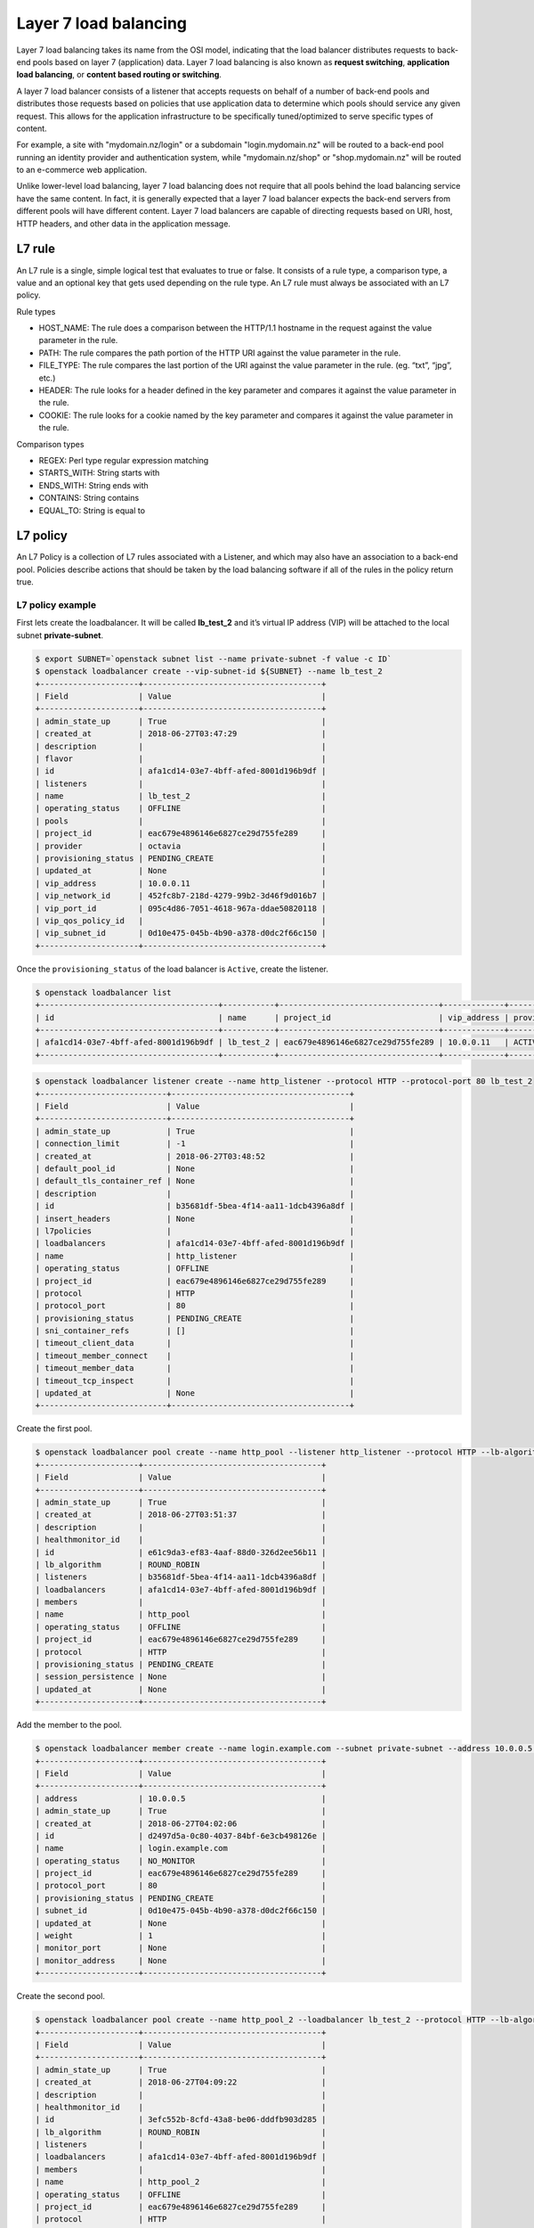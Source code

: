 ######################
Layer 7 load balancing
######################

Layer 7 load balancing takes its name from the OSI model, indicating that the
load balancer distributes requests to back-end pools based on layer 7
(application) data. Layer 7 load balancing is also known as
**request switching**, **application load balancing**, or
**content based routing or switching**.

A layer 7 load balancer consists of a listener that accepts requests on behalf
of a number of back-end pools and distributes those requests based on policies
that use application data to determine which pools should service any given
request. This allows for the application infrastructure to be specifically
tuned/optimized to serve specific types of content.

For example, a site with "mydomain.nz/login" or a subdomain "login.mydomain.nz"
will be routed to a back-end pool running an identity provider and
authentication system, while "mydomain.nz/shop" or "shop.mydomain.nz" will be
routed to an e-commerce web application.

Unlike lower-level load balancing, layer 7 load balancing does not require
that all pools behind the load balancing service have the same content. In
fact, it is generally expected that a layer 7 load balancer expects the
back-end servers from different pools will have different content. Layer
7 load balancers are capable of directing requests based on URI, host, HTTP
headers, and other data in the application message.

*******
L7 rule
*******
An L7 rule is a single, simple logical test that evaluates to true or false.
It consists of a rule type, a comparison type, a value and an optional key that
gets used depending on the rule type. An L7 rule must always be associated
with an L7 policy.

Rule types

* HOST_NAME: The rule does a comparison between the HTTP/1.1 hostname in the
  request against the value parameter in the rule.
* PATH: The rule compares the path portion of the HTTP URI against the value
  parameter in the rule.
* FILE_TYPE: The rule compares the last portion of the URI against the value
  parameter in the rule. (eg. “txt”, “jpg”, etc.)
* HEADER: The rule looks for a header defined in the key parameter and compares
  it against the value parameter in the rule.
* COOKIE: The rule looks for a cookie named by the key parameter and compares
  it against the value parameter in the rule.

Comparison types

- REGEX: Perl type regular expression matching
- STARTS_WITH: String starts with
- ENDS_WITH: String ends with
- CONTAINS: String contains
- EQUAL_TO: String is equal to

*********
L7 policy
*********

An L7 Policy is a collection of L7 rules associated with a Listener, and which
may also have an association to a back-end pool. Policies describe actions that
should be taken by the load balancing software if all of the rules in the
policy return true.

L7 policy example
=================

First lets create the loadbalancer. It will be called **lb_test_2** and it’s
virtual IP address (VIP) will be attached to the local subnet
**private-subnet**.

.. code-block:: bash

  $ export SUBNET=`openstack subnet list --name private-subnet -f value -c ID`
  $ openstack loadbalancer create --vip-subnet-id ${SUBNET} --name lb_test_2
  +---------------------+--------------------------------------+
  | Field               | Value                                |
  +---------------------+--------------------------------------+
  | admin_state_up      | True                                 |
  | created_at          | 2018-06-27T03:47:29                  |
  | description         |                                      |
  | flavor              |                                      |
  | id                  | afa1cd14-03e7-4bff-afed-8001d196b9df |
  | listeners           |                                      |
  | name                | lb_test_2                            |
  | operating_status    | OFFLINE                              |
  | pools               |                                      |
  | project_id          | eac679e4896146e6827ce29d755fe289     |
  | provider            | octavia                              |
  | provisioning_status | PENDING_CREATE                       |
  | updated_at          | None                                 |
  | vip_address         | 10.0.0.11                            |
  | vip_network_id      | 452fc8b7-218d-4279-99b2-3d46f9d016b7 |
  | vip_port_id         | 095c4d86-7051-4618-967a-ddae50820118 |
  | vip_qos_policy_id   |                                      |
  | vip_subnet_id       | 0d10e475-045b-4b90-a378-d0dc2f66c150 |
  +---------------------+--------------------------------------+

Once the ``provisioning_status`` of the load balancer is ``Active``, create the
listener.

.. code-block:: bash

  $ openstack loadbalancer list
  +--------------------------------------+-----------+----------------------------------+-------------+---------------------+----------+
  | id                                   | name      | project_id                       | vip_address | provisioning_status | provider |
  +--------------------------------------+-----------+----------------------------------+-------------+---------------------+----------+
  | afa1cd14-03e7-4bff-afed-8001d196b9df | lb_test_2 | eac679e4896146e6827ce29d755fe289 | 10.0.0.11   | ACTIVE              | octavia  |
  +--------------------------------------+-----------+----------------------------------+-------------+---------------------+----------+
.. code-block:: bash

  $ openstack loadbalancer listener create --name http_listener --protocol HTTP --protocol-port 80 lb_test_2
  +---------------------------+--------------------------------------+
  | Field                     | Value                                |
  +---------------------------+--------------------------------------+
  | admin_state_up            | True                                 |
  | connection_limit          | -1                                   |
  | created_at                | 2018-06-27T03:48:52                  |
  | default_pool_id           | None                                 |
  | default_tls_container_ref | None                                 |
  | description               |                                      |
  | id                        | b35681df-5bea-4f14-aa11-1dcb4396a8df |
  | insert_headers            | None                                 |
  | l7policies                |                                      |
  | loadbalancers             | afa1cd14-03e7-4bff-afed-8001d196b9df |
  | name                      | http_listener                        |
  | operating_status          | OFFLINE                              |
  | project_id                | eac679e4896146e6827ce29d755fe289     |
  | protocol                  | HTTP                                 |
  | protocol_port             | 80                                   |
  | provisioning_status       | PENDING_CREATE                       |
  | sni_container_refs        | []                                   |
  | timeout_client_data       |                                      |
  | timeout_member_connect    |                                      |
  | timeout_member_data       |                                      |
  | timeout_tcp_inspect       |                                      |
  | updated_at                | None                                 |
  +---------------------------+--------------------------------------+

Create the first pool.

.. code-block:: bash

  $ openstack loadbalancer pool create --name http_pool --listener http_listener --protocol HTTP --lb-algorithm ROUND_ROBIN
  +---------------------+--------------------------------------+
  | Field               | Value                                |
  +---------------------+--------------------------------------+
  | admin_state_up      | True                                 |
  | created_at          | 2018-06-27T03:51:37                  |
  | description         |                                      |
  | healthmonitor_id    |                                      |
  | id                  | e61c9da3-ef83-4aaf-88d0-326d2ee56b11 |
  | lb_algorithm        | ROUND_ROBIN                          |
  | listeners           | b35681df-5bea-4f14-aa11-1dcb4396a8df |
  | loadbalancers       | afa1cd14-03e7-4bff-afed-8001d196b9df |
  | members             |                                      |
  | name                | http_pool                            |
  | operating_status    | OFFLINE                              |
  | project_id          | eac679e4896146e6827ce29d755fe289     |
  | protocol            | HTTP                                 |
  | provisioning_status | PENDING_CREATE                       |
  | session_persistence | None                                 |
  | updated_at          | None                                 |
  +---------------------+--------------------------------------+

Add the member to the pool.

.. code-block:: bash

  $ openstack loadbalancer member create --name login.example.com --subnet private-subnet --address 10.0.0.5 --protocol-port 80  http_pool
  +---------------------+--------------------------------------+
  | Field               | Value                                |
  +---------------------+--------------------------------------+
  | address             | 10.0.0.5                             |
  | admin_state_up      | True                                 |
  | created_at          | 2018-06-27T04:02:06                  |
  | id                  | d2497d5a-0c80-4037-84bf-6e3cb498126e |
  | name                | login.example.com                    |
  | operating_status    | NO_MONITOR                           |
  | project_id          | eac679e4896146e6827ce29d755fe289     |
  | protocol_port       | 80                                   |
  | provisioning_status | PENDING_CREATE                       |
  | subnet_id           | 0d10e475-045b-4b90-a378-d0dc2f66c150 |
  | updated_at          | None                                 |
  | weight              | 1                                    |
  | monitor_port        | None                                 |
  | monitor_address     | None                                 |
  +---------------------+--------------------------------------+

Create the second pool.

.. code-block:: bash

  $ openstack loadbalancer pool create --name http_pool_2 --loadbalancer lb_test_2 --protocol HTTP --lb-algorithm ROUND_ROBIN
  +---------------------+--------------------------------------+
  | Field               | Value                                |
  +---------------------+--------------------------------------+
  | admin_state_up      | True                                 |
  | created_at          | 2018-06-27T04:09:22                  |
  | description         |                                      |
  | healthmonitor_id    |                                      |
  | id                  | 3efc552b-8cfd-43a8-be06-dddfb903d285 |
  | lb_algorithm        | ROUND_ROBIN                          |
  | listeners           |                                      |
  | loadbalancers       | afa1cd14-03e7-4bff-afed-8001d196b9df |
  | members             |                                      |
  | name                | http_pool_2                          |
  | operating_status    | OFFLINE                              |
  | project_id          | eac679e4896146e6827ce29d755fe289     |
  | protocol            | HTTP                                 |
  | provisioning_status | PENDING_CREATE                       |
  | session_persistence | None                                 |
  | updated_at          | None                                 |
  +---------------------+--------------------------------------+

Add the other member to the second pool.

.. code-block:: bash

  $ openstack loadbalancer member create --name shop.example.com --subnet private-subnet --address 10.0.0.7 --protocol-port 80 http_pool_2
  +---------------------+--------------------------------------+
  | Field               | Value                                |
  +---------------------+--------------------------------------+
  | address             | 10.0.0.7                             |
  | admin_state_up      | True                                 |
  | created_at          | 2018-06-27T04:55:08                  |
  | id                  | 4c6cb13c-a68d-45fd-9c72-3e34e38f50e9 |
  | name                | shop.example.com                     |
  | operating_status    | NO_MONITOR                           |
  | project_id          | eac679e4896146e6827ce29d755fe289     |
  | protocol_port       | 80                                   |
  | provisioning_status | PENDING_CREATE                       |
  | subnet_id           | 0d10e475-045b-4b90-a378-d0dc2f66c150 |
  | updated_at          | None                                 |
  | weight              | 1                                    |
  | monitor_port        | None                                 |
  | monitor_address     | None                                 |
  +---------------------+--------------------------------------+

Create the layer 7 policy.

.. code-block:: bash

  $ openstack loadbalancer l7policy create --action REDIRECT_TO_POOL --redirect-pool http_pool_2 --name policy1 http_listener
  +---------------------+--------------------------------------+
  | Field               | Value                                |
  +---------------------+--------------------------------------+
  | listener_id         | b35681df-5bea-4f14-aa11-1dcb4396a8df |
  | description         |                                      |
  | admin_state_up      | True                                 |
  | rules               |                                      |
  | project_id          | eac679e4896146e6827ce29d755fe289     |
  | created_at          | 2018-06-27T04:55:47                  |
  | provisioning_status | PENDING_CREATE                       |
  | updated_at          | None                                 |
  | redirect_pool_id    | 3efc552b-8cfd-43a8-be06-dddfb903d285 |
  | redirect_url        | None                                 |
  | action              | REDIRECT_TO_POOL                     |
  | position            | 1                                    |
  | id                  | 2aa69093-b82a-4e2d-8013-0ec224f9a142 |
  | operating_status    | OFFLINE                              |
  | name                | policy1                              |
  +---------------------+--------------------------------------+

Create a rule for the policy.

.. code-block:: bash

  $ openstack loadbalancer l7rule create --compare-type EQUAL_TO --type HOST_NAME --value shop.example.com policy1
  +---------------------+--------------------------------------+
  | Field               | Value                                |
  +---------------------+--------------------------------------+
  | created_at          | 2018-06-27T04:56:39                  |
  | compare_type        | EQUAL_TO                             |
  | provisioning_status | PENDING_CREATE                       |
  | invert              | False                                |
  | admin_state_up      | True                                 |
  | updated_at          | None                                 |
  | value               | shop.example.com                     |
  | key                 | None                                 |
  | project_id          | eac679e4896146e6827ce29d755fe289     |
  | type                | HOST_NAME                            |
  | id                  | 4924fcf2-c508-47f1-a40a-afab0bca9e5f |
  | operating_status    | OFFLINE                              |
  +---------------------+--------------------------------------+

The final step is to assign a floating ip address to the VIP port on the
loadbalancer. In order to do this we need to create a floating ip, find the
VIP Port ID and then assign it a floating ip address.

.. code-block:: bash

  export FIP=`openstack floating ip create public-net -f value -c floating_ip_address`
  export VIP_PORT_ID=`openstack loadbalancer show lb_test_2 -f value -c vip_port_id`
  openstack floating ip set --port $VIP_PORT_ID $FIP

*****************
Testing the setup
*****************
Place a copy of the files below on to each of the endpoint servers.

Server 1

**script** flask_login.py

.. code-block:: python

  from flask import Flask
  app = Flask(__name__)

  @app.route("/")
  def hello():
      return "Welcome to login.example.com"

  if __name__ == "__main__":
    app.run(host='0.0.0.0', port=80)

Server 2

**script** flask_shop.py

.. code-block:: python

  from flask import Flask
  app = Flask(__name__)

  @app.route("/")
  def hello():
      return "Welcome to shop.example.com"

  if __name__ == "__main__":
    app.run(host='0.0.0.0', port=80)



On the test server add entries to /etc/hosts to provide name resolution. The
value for <loadbalancer_floating_ip> will be the value of $FIP from the final
step of setting up the loadbalancer above.

/etc/host entries

.. code-block:: bash

  <loadbalancer_floating_ip> login.example.com
  <loadbalancer_floating_ip> shop.example.com


Test connectivity to the 2 web endpoints.

.. code-block:: bash

  $ curl login.example.com
  Welcome to login.example.com

  $ curl shop.example.com
  Welcome to shop.example.com
